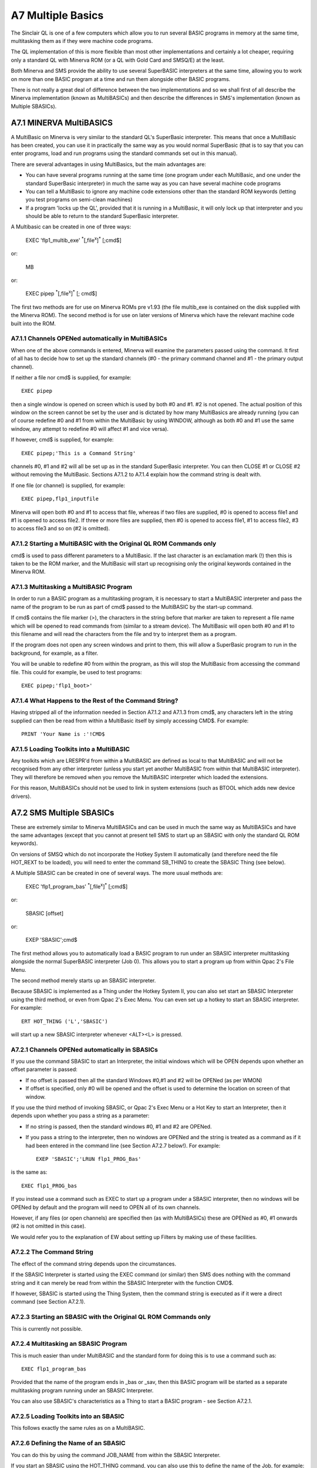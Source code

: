 A7 Multiple Basics
==================

The Sinclair QL is one of a few computers which allow you to run several
BASIC programs in memory at the same time, multitasking them as if they
were machine code programs.

The QL implementation of this is more flexible than most other
implementations and certainly a lot cheaper, requiring only a standard
QL with Minerva ROM (or a QL with Gold Card and SMSQ/E) at the least.

Both Minerva and SMS provide the ability to use several SuperBASIC
interpreters at the same time, allowing you to work on more than one
BASIC program at a time and run them alongside other BASIC programs.

There is not really a great deal of difference between the two
implementations and so we shall first of all describe the Minerva
implementation (known as MultiBASICs) and then describe the differences
in SMS's implementation (known as Multiple SBASICs).

A7.1 MINERVA MultiBASICS
------------------------

A MultiBasic on Minerva is very similar to the standard QL's SuperBasic
interpreter. This means that once a MultiBasic has been created, you can
use it in practically the same way as you would normal SuperBasic (that
is to say that you can enter programs, load and run programs using the
standard commands set out in this manual).

There are several advantages in using MultiBasics, but the main
advantages are:

- You can have several programs running at the same time (one program
  under each MultiBasic, and one under the standard SuperBasic
  interpreter) in much the same way as you can have several machine code
  programs

- You can tell a MultiBasic to ignore any machine code extensions other
  than the standard ROM keywords (letting you test programs on semi-clean
  machines)

- If a program 'locks up the QL', provided that it is running in a
  MultiBasic, it will only lock up that interpreter and you should be able
  to return to the standard SuperBasic interpreter.

A Multibasic can be created in one of three ways:

	EXEC 'flp1\_multib\_exe' :sup:`\*`\ [,file\ :sup:`x`]\ :sup:`\*` [;cmd$]

or:

	MB

or:

	EXEC pipep :sup:`\*`\ [,file\ :sup:`x`]\ :sup:`\*` [; cmd$]

The first two methods are for use on Minerva ROMs pre v1.93 (the file
multib\_exe is contained on the disk supplied with the Minerva ROM). The
second method is for use on later versions of Minerva which have the
relevant machine code built into the ROM.

A7.1.1 Channels OPENed automatically in MultiBASICs
^^^^^^^^^^^^^^^^^^^^^^^^^^^^^^^^^^^^^^^^^^^^^^^^^^^

When one of the above commands is entered, Minerva will examine the
parameters passed using the command. It first of all has to decide how
to set up the standard channels (#0 - the primary command channel and #1
- the primary output channel).

If neither a file nor cmd$ is supplied, for example::

	EXEC pipep

then a single window is opened on screen which is used by both #0 and
#1. #2 is not opened. The actual position of this window on the screen
cannot be set by the user and is dictated by how many MultiBasics are
already running (you can of course redefine #0 and #1 from within the
MultiBasic by using WINDOW, although as both #0 and #1 use the same
window, any attempt to redefine #0 will affect #1 and vice versa).

If however, cmd$ is supplied, for example::

	EXEC pipep;'This is a Command String'

channels #0, #1 and #2 will all be set up as in the standard SuperBasic
interpreter. You can then CLOSE #1 or CLOSE #2 without removing the
MultiBasic. Sections A7.1.2 to A7.1.4 explain how the command string is
dealt with.

If one file (or channel) is supplied, for example::

	EXEC pipep,flp1_inputfile

Minerva will open both #0 and #1 to access that file, whereas if two
files are supplied, #0 is opened to access file1 and #1 is opened to
access file2. If three or more files are supplied, then #0 is opened to
access file1, #1 to access file2, #3 to access file3 and so on (#2 is
omitted).

A7.1.2 Starting a MultiBASIC with the Original QL ROM Commands only
^^^^^^^^^^^^^^^^^^^^^^^^^^^^^^^^^^^^^^^^^^^^^^^^^^^^^^^^^^^^^^^^^^^

cmd$ is used to pass different parameters to a MultiBasic. If the last
character is an exclamation mark (!) then this is taken to be the ROM
marker, and the MultiBasic will start up recognising only the original
keywords contained in the Minerva ROM.

A7.1.3 Multitasking a MultiBASIC Program
^^^^^^^^^^^^^^^^^^^^^^^^^^^^^^^^^^^^^^^^

In order to run a BASIC program as a multitasking program, it is
necessary to start a MultiBASIC interpreter and pass the name of the
program to be run as part of cmd$ passed to the MultiBASIC by the
start-up command.

If cmd$ contains the file marker (>), the characters in the string
before that marker are taken to represent a file name which will be
opened to read commands from (similar to a stream device). The
MultiBasic will open both #0 and #1 to this filename and will read the
characters from the file and try to interpret them as a program.

If the program does not open any screen windows and print to them, this
will allow a SuperBasic program to run in the background, for example,
as a filter.

You will be unable to redefine #0 from within the program, as this will
stop the MultiBasic from accessing the command file. This could for
example, be used to test programs::

	EXEC pipep;'flp1_boot>'

A7.1.4 What Happens to the Rest of the Command String?
^^^^^^^^^^^^^^^^^^^^^^^^^^^^^^^^^^^^^^^^^^^^^^^^^^^^^^

Having stripped all of the information needed in Section A7.1.2 and
A7.1.3 from cmd$, any characters left in the string supplied can then be
read from within a MultiBasic itself by simply accessing CMD$. For
example::

	PRINT 'Your Name is :'!CMD$

A7.1.5 Loading Toolkits into a MultiBASIC
^^^^^^^^^^^^^^^^^^^^^^^^^^^^^^^^^^^^^^^^^

Any toolkits which are LRESPR'd from within a MultiBASIC are defined as
local to that MultiBASIC and will not be recognised from any other
interpreter (unless you start yet another MultiBASIC from within that
MultiBASIC interpreter). They will therefore be removed when you remove
the MultiBASIC interpreter which loaded the extensions.

For this reason, MultiBASICs should not be used to link in system
extensions (such as BTOOL which adds new device drivers).

A7.2 SMS Multiple SBASICs
-------------------------

These are extremely similar to Minerva MultiBASICs and can be used in
much the same way as MultiBASICs and have the same advantages (except
that you cannot at present tell SMS to start up an SBASIC with only the
standard QL ROM keywords).

On versions of SMSQ which do not incorporate the Hotkey System II
automatically (and therefore need the file HOT\_REXT to be loaded), you
will need to enter the command SB\_THING to create the SBASIC Thing (see
below).

A Multiple SBASIC can be created in one of several ways. The more usual
methods are:

	EXEC 'flp1\_program\_bas' :sup:`\*`\ [,file\ :sup:`x`]\ :sup:`\*` [;cmd$]

or:

	SBASIC [offset]

or:

	EXEP 'SBASIC';cmd$

The first method allows you to automatically load a BASIC program to run
under an SBASIC interpreter multitasking alongside the normal SuperBASIC
interpreter (Job 0). This allows you to start a program up from within
Qpac 2's File Menu.

The second method merely starts up an SBASIC interpreter.

Because SBASIC is implemented as a Thing under the Hotkey System II, you
can also set start an SBASIC Interpreter using the third method, or even
from Qpac 2's Exec Menu. You can even set up a hotkey to start an SBASIC
interpreter. For example::

	ERT HOT_THING ('L','SBASIC')

will start up a new SBASIC interpreter whenever <ALT><L> is pressed.

A7.2.1 Channels OPENed automatically in SBASICs
^^^^^^^^^^^^^^^^^^^^^^^^^^^^^^^^^^^^^^^^^^^^^^^

If you use the command SBASIC to start an Interpreter, the initial
windows which will be OPEN depends upon whether an offset parameter is
passed:

- If no offset is passed then all the standard Windows #0,#1 and #2 will
  be OPENed (as per WMON)

- If offset is specified, only #0 will be opened and the offset is used
  to determine the location on screen of that window.

If you use the third method of invoking SBASIC, or Qpac 2's Exec Menu or
a Hot Key to start an Interpreter, then it depends upon whether you pass
a string as a parameter:

- If no string is passed, then the standard windows #0, #1 and #2 are
  OPENed.

- If you pass a string to the interpreter, then no windows are OPENed and
  the string is treated as a command as if it had been entered in the
  command line (see Section A7.2.7 below!). For example::

	EXEP 'SBASIC';'LRUN flp1_PROG_Bas'

is the same as::

	EXEC flp1_PROG_bas

If you instead use a command such as EXEC to start up a program under a
SBASIC interpreter, then no windows will be OPENed by default and the
program will need to OPEN all of its own channels.

However, if any files (or open channels) are specified then (as with
MultiBASICs) these are OPENed as #0, #1 onwards (#2 is not omitted in
this case).

We would refer you to the explanation of EW about setting up Filters by
making use of these facilities.

A7.2.2 The Command String
^^^^^^^^^^^^^^^^^^^^^^^^^

The effect of the command string depends upon the circumstances.

If the SBASIC Interpreter is started using the EXEC command (or similar)
then SMS does nothing with the command string and it can merely be read
from within the SBASIC Interpreter with the function CMD$.

If however, SBASIC is started using the Thing System, then the command
string is executed as if it were a direct command (see Section A7.2.1).

A7.2.3 Starting an SBASIC with the Original QL ROM Commands only
^^^^^^^^^^^^^^^^^^^^^^^^^^^^^^^^^^^^^^^^^^^^^^^^^^^^^^^^^^^^^^^^

This is currently not possible.

A7.2.4 Multitasking an SBASIC Program
^^^^^^^^^^^^^^^^^^^^^^^^^^^^^^^^^^^^^

This is much easier than under MultiBASIC and the standard form for
doing this is to use a command such as::

	EXEC flp1_program_bas

Provided that the name of the program ends in \_bas or \_sav, then this
BASIC program will be started as a separate multitasking program running
under an SBASIC Interpreter.

You can also use SBASIC's characteristics as a Thing to start a BASIC
program - see Section A7.2.1.

A7.2.5 Loading Toolkits into an SBASIC
^^^^^^^^^^^^^^^^^^^^^^^^^^^^^^^^^^^^^^

This follows exactly the same rules as on a MultiBASIC.

A7.2.6 Defining the Name of an SBASIC
^^^^^^^^^^^^^^^^^^^^^^^^^^^^^^^^^^^^^

You can do this by using the command JOB\_NAME from within the SBASIC
Interpreter.

If you start an SBASIC using the HOT\_THING command, you can also use
this to define the name of the Job, for example::

	ERT HOT_THING('L','SBASIC','INT 1')

However, all future SBASICs started from the hot key will still be given
the same name!!

A7.2.7 Channel #0, #1 and #2
^^^^^^^^^^^^^^^^^^^^^^^^^^^^

Channel #0, #1 and #2 are dealt with differently under an SBASIC
Interpreter than under the main SuperBASIC Interpreter (due to the fact
that they may not be OPEN - see Section A7.2.1).

- All standard QL ROM and Toolkit II commands which would normally
  default to #1 or #2 will access #0 if the relevant default channel is
  not OPEN.

- If a standard keyword tries to access #0 by default (or as in the
  previous paragraph), if #0 is not OPEN already, then a small default #0
  will be OPENed automatically.

- If you have RUN a program under SBASIC (for example used EXEC
  flp1\_PROG\_BAS) and on completion of the program #0 is not OPEN, the
  SBASIC Interpreter will be removed.

- If an error occurs and #0 is not OPEN, a small default #0 will be
  OPENed automatically to report the error.

A7.2.8 Removing an SBASIC
^^^^^^^^^^^^^^^^^^^^^^^^^

CLOSE #0 will remove an SBASIC if a program is not RUNning. However, it
is better to use the explicit command QUIT.

A7.2.9 Keywords Which are Useful in SBASICs
^^^^^^^^^^^^^^^^^^^^^^^^^^^^^^^^^^^^^^^^^^^

Reference should be made to SEND\_EVENT and WAIT\_EVENT.

DEVTPYE allows you to find out is a channel is OPEN.

QUIT and JOB\_NAME are only of any relevance from within an SBASIC.

WMON and WTV allow you to move the SBASIC windows.



